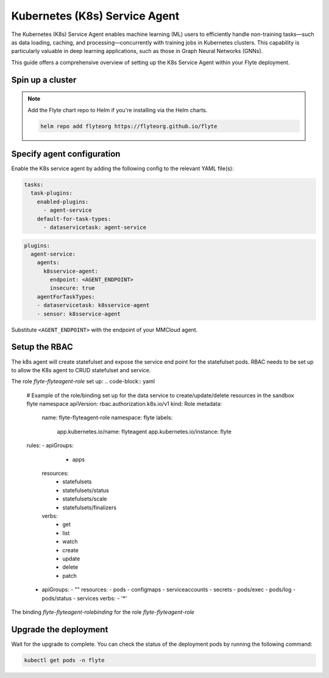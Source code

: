 .. _deployment-agent-setup-k8sservice:

Kubernetes (K8s) Service Agent
==================

The Kubernetes (K8s) Service Agent enables machine learning (ML) users to efficiently handle non-training tasks—such as data loading, caching, and processing—concurrently with training jobs in Kubernetes clusters.
This capability is particularly valuable in deep learning applications, such as those in Graph Neural Networks (GNNs).

This guide offers a comprehensive overview of setting up the K8s Service Agent within your Flyte deployment.

Spin up a cluster
-----------------

.. tabs::

  .. group-tab:: Flyte binary

    You can spin up a demo cluster using the following command:

    .. code-block:: bash

      flytectl demo start

    Or install Flyte using the :ref:`flyte-binary helm chart <deployment-deployment-cloud-simple>`.

  .. group-tab:: Flyte core

    If you've installed Flyte using the
    `flyte-core helm chart <https://github.com/flyteorg/flyte/tree/master/charts/flyte-core>`__, please ensure:

    * You have the correct kubeconfig and have selected the correct Kubernetes context.
    * You have configured the correct flytectl settings in ``~/.flyte/config.yaml``.

.. note::

  Add the Flyte chart repo to Helm if you're installing via the Helm charts.

  .. code-block:: bash

    helm repo add flyteorg https://flyteorg.github.io/flyte

Specify agent configuration
----------------------------

Enable the K8s service agent by adding the following config to the relevant YAML file(s):

.. code-block:: yaml

  tasks:
    task-plugins:
      enabled-plugins:
        - agent-service
      default-for-task-types:
        - dataservicetask: agent-service

.. code-block:: yaml

  plugins:
    agent-service:
      agents:
        k8sservice-agent:
          endpoint: <AGENT_ENDPOINT>
          insecure: true
      agentForTaskTypes:
      - dataservicetask: k8sservice-agent
      - sensor: k8sservice-agent

Substitute ``<AGENT_ENDPOINT>`` with the endpoint of your MMCloud agent.


Setup the RBAC
----------------------

The k8s agent will create statefulset and expose the service end point for the statefulset pods.
RBAC needs to be set up to allow the K8s agent to CRUD statefulset and service.

The role `flyte-flyteagent-role` set up:
.. code-block:: yaml

  # Example of the role/binding set up for the data service to create/update/delete resources in the sandbox flyte namespace
  apiVersion: rbac.authorization.k8s.io/v1
  kind: Role
  metadata:
    name: flyte-flyteagent-role
    namespace: flyte
    labels:
      app.kubernetes.io/name: flyteagent
      app.kubernetes.io/instance: flyte
  rules:
  - apiGroups:
        - apps
    resources:
      - statefulsets
      - statefulsets/status
      - statefulsets/scale
      - statefulsets/finalizers
    verbs:
      - get
      - list
      - watch
      - create
      - update
      - delete
      - patch
  - apiGroups:
    - ""
    resources:
    - pods
    - configmaps
    - serviceaccounts
    - secrets
    - pods/exec
    - pods/log
    - pods/status
    - services
    verbs:
    - '*'

  
The binding `flyte-flyteagent-rolebinding` for the role `flyte-flyteagent-role`
  .. code-block:: yaml
    # Example of the role/binding set up for the data service to create/update/delete resources in the sandbox flyte namespace
    apiVersion: rbac.authorization.k8s.io/v1
    kind: RoleBinding
    metadata:
      name: flyte-flyteagent-rolebinding
      namespace: flyte
      labels:
        app.kubernetes.io/name: flyteagent
        app.kubernetes.io/instance: flyte
    roleRef:
      apiGroup: rbac.authorization.k8s.io
      kind: Role
      name: flyte-flyteagent-role
    subjects:
    - kind: ServiceAccount
      name: flyteagent
      namespace: flyte

Upgrade the deployment
----------------------

.. tabs::

  .. group-tab:: Flyte binary

    .. tabs::

      .. group-tab:: Demo cluster

        .. code-block:: bash

          kubectl rollout restart deployment flyte-sandbox -n flyte

      .. group-tab:: Helm chart

        .. code-block:: bash

          helm upgrade <RELEASE_NAME> flyteorg/flyte-binary -n <YOUR_NAMESPACE> --values <YOUR_YAML_FILE>

        Replace ``<RELEASE_NAME>`` with the name of your release (e.g., ``flyte-backend``),
        ``<YOUR_NAMESPACE>`` with the name of your namespace (e.g., ``flyte``),
        and ``<YOUR_YAML_FILE>`` with the name of your YAML file.

  .. group-tab:: Flyte core

    .. code-block::

      helm upgrade <RELEASE_NAME> flyte/flyte-core -n <YOUR_NAMESPACE> --values values-override.yaml

    Replace ``<RELEASE_NAME>`` with the name of your release (e.g., ``flyte``)
    and ``<YOUR_NAMESPACE>`` with the name of your namespace (e.g., ``flyte``).

Wait for the upgrade to complete. You can check the status of the deployment pods by running the following command:

.. code-block::

  kubectl get pods -n flyte
